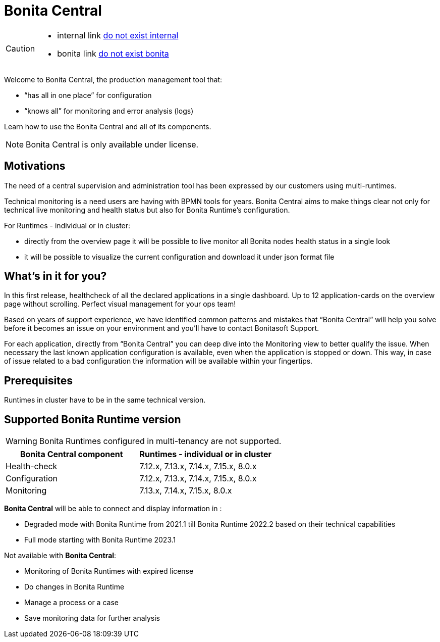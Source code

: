 = Bonita Central
:description: Bonita Central.

[CAUTION]
====
* internal link xref:::i-do-not-exist.adoc[do not exist internal]
* bonita link xref:{bonitaVersion}@bonita::performance-tuning_NOT_EXIST.adoc[do not exist bonita]
====


Welcome to Bonita Central, the production management tool that: 

- “has all in one place” for configuration 

- “knows all” for monitoring and error analysis (logs)

Learn how to use the Bonita Central and all of its components.

[NOTE]
====
Bonita Central is only available under license. 
====

== Motivations

The need of a central supervision and administration tool has been expressed by our customers using multi-runtimes. 

Technical monitoring is a need users are having with BPMN tools for years. Bonita Central aims to make things clear not only for technical live monitoring and health status but also for Bonita Runtime's configuration. 

For Runtimes - individual or in cluster: 

- directly from the overview page it will be possible to live monitor all Bonita nodes health status in a single look 

- it will be possible to visualize the current configuration and download it under json format file

== What's in it for you? 

In this first release, healthcheck of all the declared applications in a single dashboard. Up to 12 application-cards on the overview page without scrolling. Perfect visual management for your ops team!

Based on years of support experience, we have identified common patterns and mistakes that “Bonita Central” will help you solve before it becomes an issue on your environment and you'll have to contact Bonitasoft Support. 

For each application, directly from “Bonita Central” you can deep dive into the Monitoring view to better qualify the issue. When necessary the last known application configuration is available, even when the application is stopped or down. This way, in case of issue related to a bad configuration the information will be available within your fingertips.

== Prerequisites
Runtimes in cluster have to be in the same technical version. 

== Supported Bonita Runtime version

[WARNING]
====
Bonita Runtimes configured in multi-tenancy are not supported.
====

[%header,cols="1,1"]

|===
|Bonita Central component
|Runtimes - individual or in cluster

|Health-check
|7.12.x, 7.13.x, 7.14.x, 7.15.x, 8.0.x

|Configuration
|7.12.x, 7.13.x, 7.14.x, 7.15.x, 8.0.x

|Monitoring
|7.13.x, 7.14.x, 7.15.x, 8.0.x

|===

*Bonita Central* will be able to connect and display information in : 

- Degraded mode with Bonita Runtime from 2021.1 till Bonita Runtime 2022.2 based on their technical capabilities 
- Full mode starting  with Bonita Runtime 2023.1

Not available with *Bonita Central*:

- Monitoring of Bonita Runtimes with expired license
- Do changes in Bonita Runtime
- Manage a process or a case
- Save monitoring data for further analysis 

